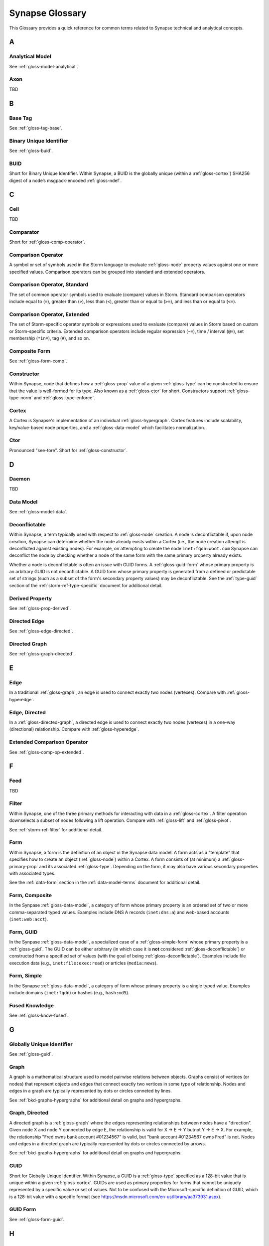 .. highlight:: none

.. _glossary:

Synapse Glossary
################

This Glossary provides a quick reference for common terms related to Synapse technical and analytical concepts.

A
=

.. _gloss-analytical-model:

Analytical Model
----------------

See :ref:`gloss-model-analytical`.

.. _gloss-axon:

Axon
----

TBD

B
=

.. _gloss-base-tag:

Base Tag
--------

See :ref:`gloss-tag-base`.

.. _gloss-binary-uniq-id:

Binary Unique Identifier
------------------------

See :ref:`gloss-buid`.

.. _gloss-buid:

BUID
----

Short for Binary Unique Identifier. Within Synapse, a BUID is the globally unique (within a :ref:`gloss-cortex`) SHA256 digest of a node’s msgpack-encoded :ref:`gloss-ndef`.


C
=

.. _gloss-cell:

Cell
----

TBD

.. _gloss-comparator:

Comparator
----------

Short for :ref:`gloss-comp-operator`.

.. _gloss-comp-operator:

Comparison Operator
-------------------

A symbol or set of symbols used in the Storm language to evaluate :ref:`gloss-node` property values against one or more specified values. Comparison operators can be grouped into standard and extended operators.

.. _gloss-comp-op-standard:

Comparison Operator, Standard
-----------------------------

The set of common operator symbols used to evaluate (compare) values in Storm. Standard comparison operators include equal to (``=``), greater than (``>``), less than (``<``), greater than or equal to (``>=``), and less than or equal to (``<=``).

.. _gloss-comp-op-extended:

Comparison Operator, Extended
-----------------------------

The set of Storm-specific operator symbols or expressions used to evaluate (compare) values in Storm based on custom or Storm-specific criteria. Extended comparison operators include regular expression (``~=``), time / interval (``@=``), set membership (``*in=``), tag (``#``), and so on.

.. _gloss-comp-form:

Composite Form
--------------

See :ref:`gloss-form-comp`.

.. _gloss-constructor:

Constructor
-----------

Within Synapse, code that defines how a :ref:`gloss-prop` value of a given :ref:`gloss-type` can be constructed to ensure that the value is well-formed for its type. Also known as a :ref:`gloss-ctor` for short. Constructors support :ref:`gloss-type-norm` and :ref:`gloss-type-enforce`.

.. _gloss-cortex:

Cortex
------

A Cortex is Synapse's implementation of an individual :ref:`gloss-hypergraph`. Cortex features include scalability, key/value-based node properties, and a :ref:`gloss-data-model` which facilitates normalization.


.. _gloss-ctor:

Ctor
----

Pronounced "see-tore". Short for :ref:`gloss-constructor`.

D
=

.. _gloss-daemon:

Daemon
------

TBD

.. _gloss-data-model:

Data Model
----------

See :ref:`gloss-model-data`.

.. _gloss-deconflictable:

Deconflictable
--------------

Within Synapse, a term typically used with respect to :ref:`gloss-node` creation. A node is deconflictable if, upon node creation, Synapse can determine whether the node already exists within a Cortex (i.e., the node creation attempt is deconflicted against existing nodes). For example, on attempting to create the node ``inet:fqdn=woot.com`` Synapse can deconflict the node by checking whether a node of the same form with the same primary property already exists.

Whether a node is deconflictable is often an issue with GUID forms. A :ref:`gloss-guid-form` whose primary property is an arbitrary GUID is not deconflictable. A GUID form whose primary property is generated from a defined or predictable set of strings (such as a subset of the form's secondary property values) may be deconflictable. See the :ref:`type-guid` section of the :ref:`storm-ref-type-specific` document for additional detail.

.. _gloss-derived-prop:

Derived Property
-----------------

See :ref:`gloss-prop-derived`.

.. _gloss-directed-edge:

Directed Edge
-------------

See :ref:`gloss-edge-directed`.

.. _gloss-directed-graph:

Directed Graph
--------------

See :ref:`gloss-graph-directed`.

E
=

.. _gloss-edge:

Edge
----

In a traditional :ref:`gloss-graph`, an edge is used to connect exactly two nodes (vertexes). Compare with :ref:`gloss-hyperedge`.

.. _gloss-edge-directed:

Edge, Directed
--------------

In a :ref:`gloss-directed-graph`, a directed edge is used to connect exactly two nodes (vertexes) in a one-way (directional) relationship. Compare with :ref:`gloss-hyperedge`.

.. _gloss-extended-comp-op:

Extended Comparison Operator
----------------------------

See :ref:`gloss-comp-op-extended`.

F
=

.. _gloss-feed:

Feed
----

TBD

.. _gloss-filter:

Filter
------

Within Synapse, one of the three primary methods for interacting with data in a :ref:`gloss-cortex`. A filter operation downselects a subset of nodes following a lift operation. Compare with :ref:`gloss-lift` and :ref:`gloss-pivot`.

See :ref:`storm-ref-filter` for additional detail.

.. _gloss-form:

Form
----

Within Synapse, a form is the definition of an object in the Synapse data model. A form acts as a "template" that specifies how to create an object (:ref:`gloss-node`) within a Cortex. A form consists of (at minimum) a :ref:`gloss-primary-prop` and its associated :ref:`gloss-type`. Depending on the form, it may also have various secondary properties with associated types.

See the :ref:`data-form` section in the :ref:`data-model-terms` document for additional detail.


.. _gloss-form-comp:

Form, Composite
---------------

In the Synpase :ref:`gloss-data-model`, a category of form whose primary property is an ordered set of two or more comma-separated typed values. Examples include DNS A records (``inet:dns:a``) and web-based accounts (``inet:web:acct``).

.. _gloss-form-guid:

Form, GUID
----------

In the Synpase :ref:`gloss-data-model`, a specialized case of a :ref:`gloss-simple-form` whose primary property is a :ref:`gloss-guid`. The GUID can be either arbitrary (in which case it is **not** considered :ref:`gloss-deconflictable`) or constructed from a specified set of values (with the goal of being :ref:`gloss-deconflictable`). Examples include file execution data (e.g., ``inet:file:exec:read``) or articles (``media:news``).

.. _gloss-form-simple:

Form, Simple
------------

In the Synapse :ref:`gloss-data-model`, a category of form whose primary property is a single typed value. Examples include domains (``inet:fqdn``) or hashes (e.g., ``hash:md5``).

.. _gloss-fused-know:

Fused Knowledge
---------------

See :ref:`gloss-know-fused`.

G
=

.. _gloss-global-uniq-id:

Globally Unique Identifier
--------------------------

See :ref:`gloss-guid`.

.. _gloss-graph:

Graph
-----

A graph is a mathematical structure used to model pairwise relations between objects. Graphs consist of vertices (or nodes) that represent objects and edges that connect exactly two vertices in some type of relationship. Nodes and edges in a graph are typically represented by dots or circles conneted by lines.

See :ref:`bkd-graphs-hypergraphs` for additional detail on graphs and hypergraphs.

.. _gloss-graph-directed:

Graph, Directed
---------------

A directed graph is a :ref:`gloss-graph` where the edges representing relationships between nodes have a "direction". Given node X and node Y connected by edge E, the relationship is valid for X -> E -> Y butnot Y -> E -> X. For example, the relationship "Fred owns bank account #01234567" is valid, but "bank account #01234567 owns Fred" is not. Nodes and edges in a directed graph are typically represented by dots or circles connected by arrows.

See :ref:`bkd-graphs-hypergraphs` for additional detail on graphs and hypergraphs.

.. _gloss-guid:

GUID
----

Short for Globally Unique Identifier. Within Synapse, a GUID is a :ref:`gloss-type` specified as a 128-bit value that is unique within a given :ref:`gloss-cortex`. GUIDs are used as primary properties for forms that cannot be uniquely represented by a specific value or set of values. Not to be confused with the Microsoft-specific definition of GUID, which is a 128-bit value with a specific format (see https://msdn.microsoft.com/en-us/library/aa373931.aspx).

.. _gloss-guid-form:

GUID Form
---------

See :ref:`gloss-form-guid`.

H
=

.. _gloss-hive:

Hive
----

TBD

.. _gloss-hyperedge:

Hyperedge
---------

A hyperedge is an edge within a :ref:`gloss-hypergraph` that can join any number of nodes (vs. a :ref:`gloss-graph` or :ref:`gloss-directed-graph` where an edge joins exactly two nodes). A hyperedge joining an arbitrary number of nodes can be difficult to visualize in flat, two-dimensional space; for this reason hyperedges are often represented as a line or "boundary" encircling a set of nodes, thus "joining" those nodes into a related group.

See :ref:`bkd-graphs-hypergraphs` for additional detail on graphs and hypergraphs.

.. _gloss-hypergraph:

Hypergraph
----------

A hypergraph is a generalization of a :ref:`gloss-graph` in which an edge can join any number of nodes. If a :ref:`gloss-directed-graph` where edges join exactly two nodes is two-dimensional, then a hypergraph where a :ref:`gloss-hyperedge` can join any number (n-number) of nodes is n-dimensional.

See :ref:`bkd-graphs-hypergraphs` for additional detail on graphs and hypergraphs.

I
=

.. _gloss-iden:

Iden
----

Short for :ref:`gloss-identifier`. Within Synapse, the hexadecimal representation of a unique identifier (e.g., for a node, a task, a trigger, etc.) The term "identifier" / "iden" is used regardless of how the specific identifier is generated.

.. _gloss-identifier:

Identifier
----------

See :ref:`gloss-iden`.

.. _gloss-inst-know:

Instance Knowledge
------------------

See :ref:`gloss-know-inst`.

K
=

.. _gloss-know-fused:

Knowledge, Fused
----------------

If a form within the Synapse data model has a "range" of time elements (i.e., an interval such as "first seen" / "last seen"), the form typically represents **fused knowledge** - a period of time during which an object, relationship, or event was known to exist. Forms representing fused knowledge can be thought of as combining *n* number of instance knowledge observations. ``inet:dns:query``, ``inet:dns:a``, and ``inet:whois:email`` forms are examples of fused knowledge.

See :ref:`instance-fused` for a more detailed discussion.

.. _gloss-know-inst:

Knowledge, Instance
-------------------

If a form within the Synapse data model has a specific time element (i.e., a single date/time value), the form typically represents **instance knowledge** - a single instance or occurrence of an object, relationship, or event. ``inet:dns:request`` and ``inet:whois:rec`` forms are examples of instance knowledge.

See :ref:`instance-fused` for a more detailed discussion.

L
=

.. _gloss-layer:

Layer
-----

TBD

.. _gloss-leaf-tag:

Leaf Tag
--------

See :ref:`gloss-tag-leaf`.

.. _gloss-lift:

Lift
----

Within Synapse, one of the three primary methods for interacting with data in a :ref:`gloss-cortex`. A lift is a read operation that selects a set of nodes from the Cortex. Compare with :ref:`gloss-filter` and :ref:`gloss-pivot`.

See :ref:`storm-ref-lift` for additional detail.

M
=

.. _gloss-model:

Model
-----

Within Synapse, a system or systems used to represent data and / or assertions in a structured manner. A well-designed model allows efficient and meaningful exploration of the data to identify both known and potentially arbitrary or discoverable relationships.

.. _gloss-model-analytical:

Model, Analytical
-----------------

Within Synapse, the set of tags (:ref:`gloss-tag`) representing analytical assessments or assertions that can be applied to objects in a :ref:`gloss-cortex`.

.. _gloss-model-data:

Model, Data
-----------

Within Synapse, the set of forms (:ref:`gloss-form`) that define the objects that can be represented in a :ref:`gloss-cortex`.

N
=

.. _gloss-ndef:

Ndef
----

Pronounced "en-deff". Short for **node definition.** A node’s :ref:`gloss-form` and associated value (i.e., *<form> = <valu>* ) represented as comma-separated elements enclosed in parentheses: ``(<form>,<valu>)``.

.. _gloss-node:

Node
----

A node is a unique object within a :ref:`gloss-cortex`. Where a :ref:`gloss-form` is a template that defines the charateristics of a given object, a node is a specific instance of that type of object. For example, ``inet:fqdn`` is a form; ``inet:fqdn=woot.com`` is a node.

See :ref:`data-node` in the :ref:`data-model-terms` document for additional detail.

.. _gloss-node-def:

Node Definition
---------------

See :ref:`gloss-ndef`.

P
=

.. _gloss-package:

Package
-------

TBD

.. _gloss-pivot:

Pivot
-----

Within Synapse, one of the three primary methods for interacting with data in a :ref:`gloss-cortex`. A pivot operation allows navigation of the hypergraph following a lift operation. A pivot moves from a set of nodes with one or more properties with specified value(s) to a set of nodes with a property having the the same value(s).  Compare with :ref:`gloss-lift` and :ref:`gloss-filter`.

See :ref:`storm-ref-pivot` for additional detail.

.. _gloss-primary-prop:

Primary Property
----------------

See :ref:`gloss-prop-primary`.

.. _gloss-prop:

Property
--------

Within Synapse, properties are individual elements that define a :ref:`gloss-form` or (along with their specific values) that comprise a :ref:`gloss-node`. Every property in Synapse must have a defined :ref:`gloss-type`.

See the :ref:`data-props` section in the :ref:`data-model-terms` document for additional detail.

.. _gloss-prop-derived:

Property, Derived
-----------------

Within Synapse, a derived property is one that can be extracted (derived) from a node's primary property. For example, the domain ``inet:fqdn=www.google.com`` can be used to derive ``inet:fqdn=google.com`` and ``inet:fqdn=com``; the DNS A record ``inet:dns:a=(woot.com, 1.2.3.4)`` can be used to derive ``inet:fqdn=woot.com`` and ``inet:ipv4=1.2.3.4``. Synapse will automatically set any secondary properties that can be derived from a node's primary property (i.e., ``inet:dns:a:fqdn=woot.com``). Because they are derived from primary properties, derived properties are always read-only (i.e., cannot be modified once set).

.. _gloss-prop-primary:

Property, Primary
-----------------

Within Synapse, a primary property is the property that defines a given :ref:`gloss-form` in the data model. The primary property of a form must be selected / defined such that the value of that property is unique across all possible instances of that form. Primary properties are always read-only (i.e., cannot be modified once set).

.. _gloss-prop-relative:

Property, Relative
------------------

Within Synapse, a relative property is a :ref:`gloss-secondary-prop` referenced using only the portion of the property's namespace that is relative to the form's :ref:`gloss-primary-prop`. For example, ``inet:dns:a:fqdn`` is the full name of the "domain" secondary property of a DNS A record form (``inet:dns:a``). ``:fqdn`` is the relative property / relative property name for that same property.

.. _gloss-prop-secondary:

Property, Secondary
-------------------

Within Synapse, secondary properties are optional properties that provide additional detail about a :ref:`gloss-form`. Within the data model, secondary properties may be defined with optional constraints, such as:

  - Whether the property is read-only once set.
  - Whether a default value should be set for the property if no value is specified.
  - Any normalization (outside of type-specific normalization) that should occur for the property (such as converting a string to all lowercase).

.. _gloss-prop-universal:

Property, Universal
-------------------

Within Synapse, a universal property is a :ref:`gloss-secondary-prop` that is applicable to all forms and may optionally be set for any form where the property is applicable. For example, ``.created`` is a universal property whose value is the date/time when the associated node was created in a Cortex.

Q
=

.. _gloss-queue:

Queue
-----

TBD

R
=

.. _gloss-relative-prop:

Relative Property
-----------------

See :ref:`gloss-prop-relative`.

.. _gloss-repr:

Repr
----

Short for "representation". The repr of a :ref:`gloss-prop` defines how the property should be displayed in cases where the display format differs from the storage format. For example, date/time values in Synapse are stored in epoch milliseconds but are displayed in human-friendly "yyyy/mm/dd hh:mm:ss.mmm" format.

.. _gloss-root-tag:

Root Tag
--------

See :ref:`gloss-tag-root`.

S
=

.. _gloss-secondary-prop:

Secondary Property
------------------

See :ref:`gloss-prop-secondary`.


.. _gloss-service:

Service
-------

TBD

.. _gloss-simple-form:

Simple Form
-----------

See :ref:`gloss-form-simple`.

.. _gloss-slab:

Slab
----

TBD

.. _gloss-splice:

Splice
------

TBD

.. _gloss-standard-comp-op:

Standard Comparison Operator
----------------------------

See :ref:`gloss-comp-op-standard`.

.. _gloss-storm:

Storm
-----

The custom language used to interact with data in a Synapse :ref:`gloss-cortex`.

See :ref:`storm-ref-intro` for additional detail.

T
=

.. _gloss-tag:

Tag
---

Within Synapse, a tag is a label applied to a node that provides additional context about the node. Tags typically represent assessments or judgements about the data represented by the node.

See the :ref:`data-tag` section in the :ref:`data-model-terms` document for additional detail.

.. _gloss-tag-base:

Tag, Base
---------

Within Synapse, the lowest (rightmost) tag element in a tag hierarchy. For example, in the tag ``#foo.bar.baz``, ``baz`` is the base tag.

.. _gloss-tag-leaf:

Tag, Leaf
---------

Another term form :ref:`gloss-base-tag`.

.. _gloss-tag-root:

Tag, Root
---------

Within Synapse, the highest (leftmost) tag element in a tag hierarchy. For example, in the tag ``#foo.bar.baz``, ``foo`` is the root tag.

.. _gloss-traverse:

Traverse
--------

In a :ref:`gloss-graph` or :ref:`gloss-directed-graph`, traversal refers to navigating the data in the graph by pathing along the edges between nodes. In a :ref:`gloss-hypergraph`, because there are no edges, navigation between nodes is commonly performed using a :ref:`gloss-pivot`.

.. _gloss-type:

Type
----

Within Synapse, a type is the definition of a data element within the data model. A type describes what the element is and enforces how it should look, including how it should be normalized, if necessary, for both storage (including indexing) and representation (display).

See the :ref:`data-type` section in the :ref:`data-model-terms` document for additional detail.

.. _gloss-type-base:

Type, Base
----------

Within Synapse, base types include standard types such as integers and strings, as well as common types defined within or specific to Synapse, including globally unique identifiers (``guid``), date/time values (``time``), time intervals (``ival``), and tags (``syn:tag``). Many forms within the Synapse data model are built upon (extensions of) a subset of common types.

.. _gloss-type-model:

Type, Model-Specific
--------------------

Within Synapse, knowledge domain-specific forms may themselves be specialized types. For example, an IPv4 address (``inet:ipv4``) is its own specialized type. While an IPv4 address is ultimately stored as an integer, the type has additional constraints (i.e., to ensure that IPv4 objects in the Cortex can only be created using integer values that fall within the allowable IPv4 address space).

.. _gloss-type-aware:

Type Awareness
--------------

Type awareness is the feature of the :ref:`gloss-storm` query language that facilitates and simplifies navigation through the :ref:`gloss-hypergraph` when pivoting across nodes. Storm leverages knowledge of the Synapse :ref:`gloss-data-model` (specifically knowledge of the type of each node property) to allow pivoting between primary and secondary properties of the same type across different nodes without the need to explicitly specify the properties involved in the pivot.

.. _gloss-type-enforce:

Type Enforcement
----------------

Within Synapse, the process by which property values are required to conform to value and format constraints defined for that :ref:`gloss-type` within the data model before they can be set. Type enforcement helps to limit bad data being entered in to a Cortex by ensuring values entered make sense for the specified data type (i.e., that an IP address cannot be set as the value of a property defined as a domain (``inet:fqdn``) type, and that the integer value of the IP falls within the allowable set of values for IP address space).

.. _gloss-type-norm:

Type Normalization
------------------

Within Synapse, the process by which properties of a particular type are standardized and formatted in order to ensure consistency in the data model. Normalization may include processes such as converting user-friendly input into a different format for storage (e.g., converting an IP address entered in dotted-decimal notation to an integer), converting certain string-based values to all lowercase, and so on.

U
=

.. _gloss-universal-prop:

Universal Property
------------------

See :ref:`gloss-prop-universal`.

V
=

.. _gloss-variable:

Variable
--------

TBD

.. _gloss-view:

View
----

TBD